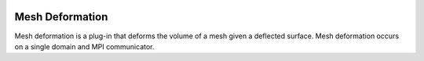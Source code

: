 .. _mesh_deformation:

.. image:: _static/images/fsi.png
   :width: 500px
   :align: center
   :alt: Fsi
Mesh Deformation
================
Mesh deformation is a plug-in that deforms the volume 
of a mesh given a deflected surface. 
Mesh deformation occurs on a single domain and MPI communicator.
